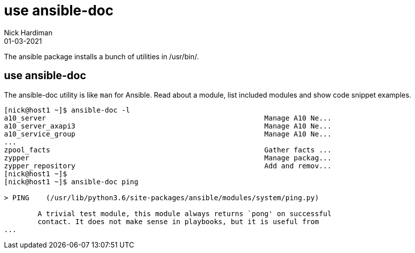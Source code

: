 = use ansible-doc
Nick Hardiman 
:source-highlighter: highlight.js
:revdate: 01-03-2021


The ansible package installs a bunch of utilities in /usr/bin/. 



== use ansible-doc 

The ansible-doc utility is like `man` for Ansible. 
Read about a module, list included modules and show code snippet examples. 

[source,shell]
----
[nick@host1 ~]$ ansible-doc -l
a10_server                                                    Manage A10 Ne...
a10_server_axapi3                                             Manage A10 Ne...
a10_service_group                                             Manage A10 Ne...
...
zpool_facts                                                   Gather facts ...
zypper                                                        Manage packag...
zypper_repository                                             Add and remov...
[nick@host1 ~]$ 
[nick@host1 ~]$ ansible-doc ping

> PING    (/usr/lib/python3.6/site-packages/ansible/modules/system/ping.py)

        A trivial test module, this module always returns `pong' on successful
        contact. It does not make sense in playbooks, but it is useful from
...
----

